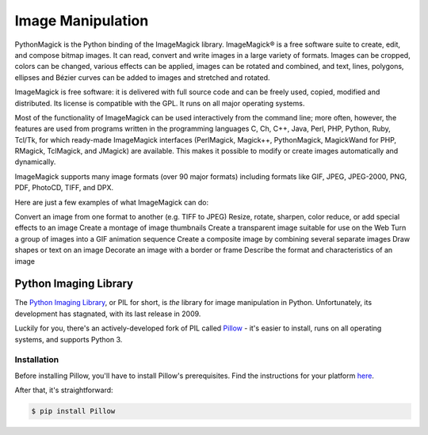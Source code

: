 ==================
Image Manipulation
==================

PythonMagick is the Python binding of the ImageMagick library. 
ImageMagick® is a free software suite to create, edit, and compose bitmap images. It can read, convert and write images in a large variety of formats. Images can be cropped, colors can be changed, various effects can be applied, images can be rotated and combined, and text, lines, polygons, ellipses and Bézier curves can be added to images and stretched and rotated.

ImageMagick is free software: it is delivered with full source code and can be freely used, copied, modified and distributed. Its license is compatible with the GPL. It runs on all major operating systems.

Most of the functionality of ImageMagick can be used interactively from the command line; more often, however, the features are used from programs written in the programming languages C, Ch, C++, Java, Perl, PHP, Python, Ruby, Tcl/Tk, for which ready-made ImageMagick interfaces (PerlMagick, Magick++, PythonMagick, MagickWand for PHP, RMagick, TclMagick, and JMagick) are available. This makes it possible to modify or create images automatically and dynamically.

ImageMagick supports many image formats (over 90 major formats) including formats like GIF, JPEG, JPEG-2000, PNG, PDF, PhotoCD, TIFF, and DPX.

Here are just a few examples of what ImageMagick can do:

Convert an image from one format to another (e.g. TIFF to JPEG)
Resize, rotate, sharpen, color reduce, or add special effects to an image
Create a montage of image thumbnails
Create a transparent image suitable for use on the Web
Turn a group of images into a GIF animation sequence
Create a composite image by combining several separate images
Draw shapes or text on an image
Decorate an image with a border or frame
Describe the format and characteristics of an image

Python Imaging Library
----------------------

The `Python Imaging Library <http://www.pythonware.com/products/pil/>`_, or PIL
for short, is *the* library for image manipulation in Python. Unfortunately,
its development has stagnated, with its last release in 2009.

Luckily for you, there's an actively-developed fork of PIL called
`Pillow <http://python-pillow.github.io/>`_ - it's easier to install, runs on
all operating systems, and supports Python 3.

Installation
~~~~~~~~~~~~

Before installing Pillow, you'll have to install Pillow's prerequisites. Find
the instructions for your platform
`here <https://pillow.readthedocs.org/en/3.0.0/installation.html>`_.

After that, it's straightforward:

.. code-block:: console

    $ pip install Pillow
